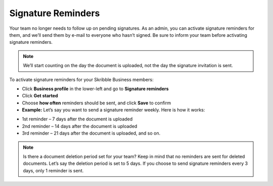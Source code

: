 .. _signature-reminders:

===================
Signature Reminders
===================

Your team no longer needs to follow up on pending signatures. As an admin, you can activate signature reminders for them, and we’ll send them by e-mail to everyone who hasn’t signed. Be sure to inform your team before activating signature reminders.
  
.. NOTE::
  We’ll start counting on the day the document is uploaded, not the day the signature invitation is sent.
  
To activate signature reminders for your Skribble Business members:

- Click **Business profile** in the lower-left and go to **Signature reminders**

- Click **Get started**

- Choose **how often** reminders should be sent, and click **Save** to confirm

- **Example:** Let’s say you want to send a signature reminder weekly. Here is how it works:

•	1st reminder – 7 days after the document is uploaded
•	2nd reminder – 14 days after the document is uploaded
•	3rd reminder – 21 days after the document is uploaded, and so on.


.. NOTE::
  Is there a document deletion period set for your team? Keep in mind that no reminders are sent for deleted documents. Let’s say the deletion period is set to 5 days. If you choose to send signature reminders every 3 days, only 1 reminder is sent.

